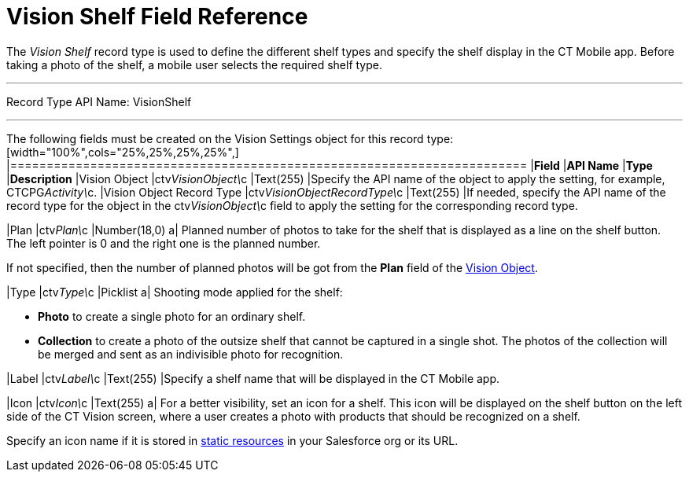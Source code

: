 = Vision Shelf Field Reference

The _Vision Shelf_ record type is used to define the different shelf
types and specify the shelf display in the CT Mobile app. Before taking
a photo of the shelf, a mobile user selects the required shelf type.

'''''

Record Type API Name: VisionShelf

'''''

The following fields must be created on the [.object]#Vision Settings# object for this record type: [width="100%",cols="25%,25%,25%,25%",] |======================================================================= |*Field* |*API Name* |*Type* |*Description* |Vision Object |ctv__VisionObject\__c |Text(255) |Specify the API name of the object to apply the setting, for example, CTCPG__Activity\__c. |Vision Object Record Type |[.apiobject]#ctv__VisionObjectRecordType\__c# |Text(255) |If needed, specify the API name of the record type for the object in the [.apiobject]#ctv__VisionObject\__c# field to apply the setting for
the corresponding record type.

|Plan |ctv__Plan\__c |Number(18,0) a|
Planned number of photos to take for the shelf that is displayed as a
line on the shelf button. The left pointer is 0 and the right one is the
planned number.

If not specified, then the number of planned photos will be got from the
*Plan* field of the
link:vision-object-field-reference-ir-2-9.html[Vision Object].

|Type |[.apiobject]#ctv__Type\__c# |Picklist a|
Shooting mode applied for the shelf:

* *Photo* to create a single photo for an ordinary shelf.
* *Collection* to create a photo of the outsize shelf that cannot be
captured in a single shot. The photos of the collection will be merged
and sent as an indivisible photo for recognition.

|Label |ctv__Label\__c |Text(255) |Specify a shelf name that will be
displayed in the CT Mobile app.

|Icon |ctv__Icon\__c |Text(255) a|
For a better visibility, set an icon for a shelf. This icon will be
displayed on the shelf button on the left side of the CT Vision screen,
where a user creates a photo with products that should be recognized on
a shelf.



Specify an icon name if it is stored in
https://help.salesforce.com/s/articleView?id=pages_static_resources.htm&language=en_US&type=5[static
resources] in your Salesforce org or its URL.

|=======================================================================
